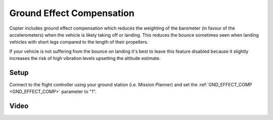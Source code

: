 .. _ground-effect-compensation:

==========================
Ground Effect Compensation
==========================

Copter includes ground effect compensation which reduces the weighting of the barometer (in favour of the accelerometers) when the vehicle is likely taking off or landing.  This reduces the bounce sometimes seen when landing vehicles with short legs compared to the length of their propellers.

If your vehicle is not suffering from the bounce on landing it's best to leave this feature disabled because it slightly increases the risk of high vibration levels upsetting the altitude estimate.

Setup
=====

Connect to the flight controller using your ground station (i.e. Mission Planner) and set the :ref:`GND_EFFECT_COMP <GND_EFFECT_COMP>` parameter to "1".

Video
=====

..  youtube:: ljSV-36MOOU
    :width: 100%
